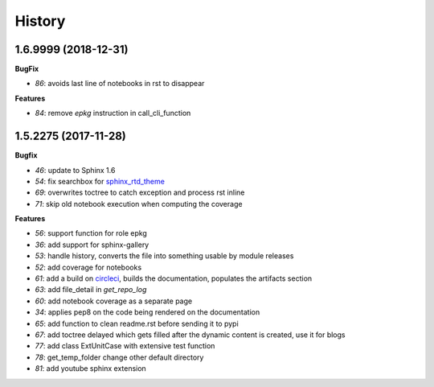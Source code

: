 
=======
History
=======

1.6.9999 (2018-12-31)
=====================

**BugFix**

* `86`: avoids last line of notebooks in rst to disappear

**Features**

* `84`: remove *epkg* instruction in call_cli_function

1.5.2275 (2017-11-28)
=====================

**Bugfix**

* `46`: update to Sphinx 1.6
* `54`: fix searchbox for `sphinx_rtd_theme <https://github.com/rtfd/sphinx_rtd_theme>`_
* `69`: overwrites toctree to catch exception and process rst inline
* `71`: skip old notebook execution when computing the coverage

**Features**

* `56`: support function for role epkg
* `36`: add support for sphinx-gallery
* `53`: handle history, converts the file into something usable by module releases
* `52`: add coverage for notebooks
* `61`: add a build on `circleci <https://circleci.com/gh/sdpython/pyquickhelper>`_,
  builds the documentation, populates the artifacts section
* `63`: add file_detail in *get_repo_log*
* `60`: add notebook coverage as a separate page
* `34`: applies pep8 on the code being rendered on the documentation
* `65`: add function to clean readme.rst before sending it to pypi
* `67`: add toctree delayed which gets filled after the dynamic content is created, use it for blogs
* `77`: add class ExtUnitCase with extensive test function
* `78`: get_temp_folder change other default directory
* `81`: add youtube sphinx extension
